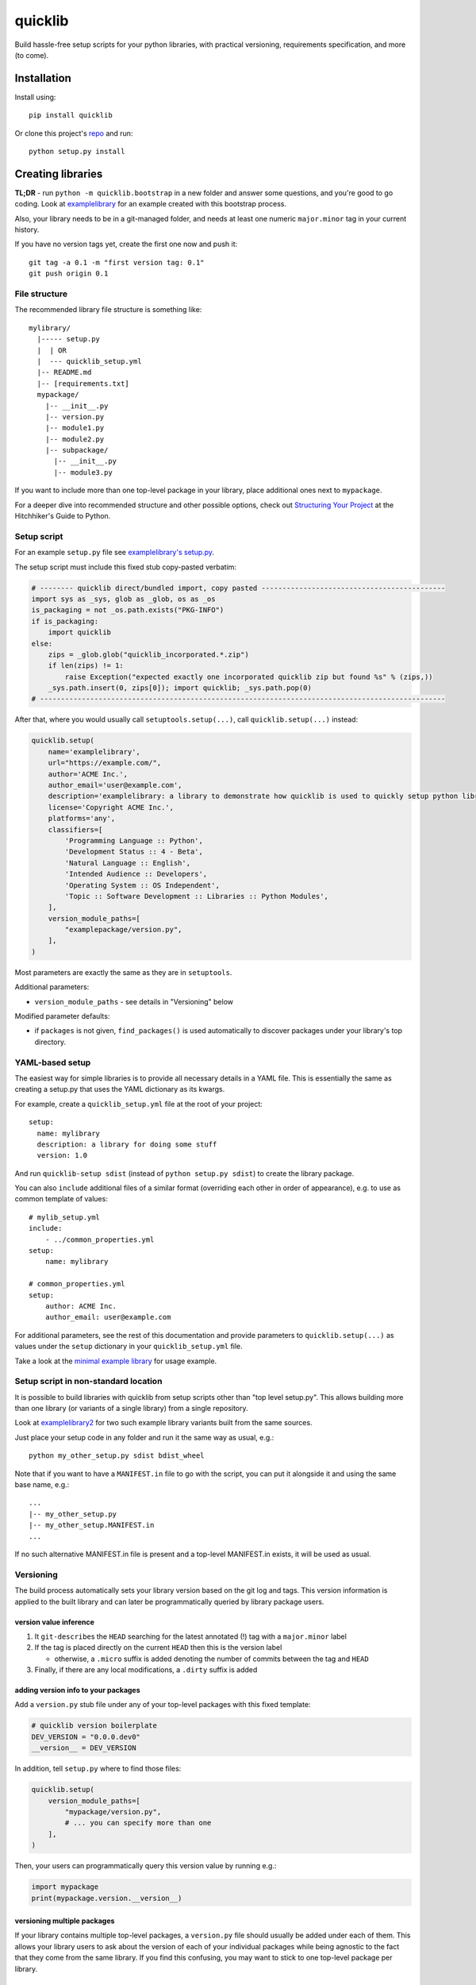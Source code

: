 quicklib
========

Build hassle-free setup scripts for your python libraries, with
practical versioning, requirements specification, and more (to come).

Installation
------------

Install using:

::

    pip install quicklib

Or clone this project's `repo`_ and run:

::

    python setup.py install

Creating libraries
------------------

**TL;DR** - run ``python -m quicklib.bootstrap`` in a new folder and
answer some questions, and you're good to go coding. Look at
`examplelibrary`_ for an example created with this bootstrap process.

Also, your library needs to be in a git-managed folder, and needs at
least one numeric ``major.minor`` tag in your current history.

If you have no version tags yet, create the first one now and push it:

::

    git tag -a 0.1 -m "first version tag: 0.1"
    git push origin 0.1

File structure
~~~~~~~~~~~~~~

The recommended library file structure is something like:

::

    mylibrary/
      |----- setup.py
      |  | OR
      |  --- quicklib_setup.yml
      |-- README.md
      |-- [requirements.txt]
      mypackage/
        |-- __init__.py
        |-- version.py
        |-- module1.py
        |-- module2.py
        |-- subpackage/
          |-- __init__.py
          |-- module3.py

If you want to include more than one top-level package in your library,
place additional ones next to ``mypackage``.

For a deeper dive into recommended structure and other possible options,
check out `Structuring Your Project`_ at the Hitchhiker's Guide to
Python.

Setup script
~~~~~~~~~~~~

For an example ``setup.py`` file see `examplelibrary's setup.py`_.

The setup script must include this fixed stub copy-pasted verbatim:

.. code:: Python

    # -------- quicklib direct/bundled import, copy pasted --------------------------------------------
    import sys as _sys, glob as _glob, os as _os
    is_packaging = not _os.path.exists("PKG-INFO")
    if is_packaging:
        import quicklib
    else:
        zips = _glob.glob("quicklib_incorporated.*.zip")
        if len(zips) != 1:
            raise Exception("expected exactly one incorporated quicklib zip but found %s" % (zips,))
        _sys.path.insert(0, zips[0]); import quicklib; _sys.path.pop(0)
    # -------------------------------------------------------------------------------------------------

After that, where you would usually call ``setuptools.setup(...)``, call
``quicklib.setup(...)`` instead:

.. code:: Python

    quicklib.setup(
        name='examplelibrary',
        url="https://example.com/",
        author='ACME Inc.',
        author_email='user@example.com',
        description='examplelibrary: a library to demonstrate how quicklib is used to quickly setup python libraries',
        license='Copyright ACME Inc.',
        platforms='any',
        classifiers=[
            'Programming Language :: Python',
            'Development Status :: 4 - Beta',
            'Natural Language :: English',
            'Intended Audience :: Developers',
            'Operating System :: OS Independent',
            'Topic :: Software Development :: Libraries :: Python Modules',
        ],
        version_module_paths=[
            "examplepackage/version.py",
        ],
    )

Most parameters are exactly the same as they are in ``setuptools``.

Additional parameters:

-  ``version_module_paths`` - see details in "Versioning" below

Modified parameter defaults:

-  if ``packages`` is not given, ``find_packages()`` is used
   automatically to discover packages under your library's top
   directory.

YAML-based setup
~~~~~~~~~~~~~~~~

The easiest way for simple libraries is to provide all necessary details
in a YAML file. This is essentially the same as creating a setup.py that
uses the YAML dictionary as its kwargs.

For example, create a ``quicklib_setup.yml`` file at the root of your
project:

::

    setup:
      name: mylibrary
      description: a library for doing some stuff
      version: 1.0

And run ``quicklib-setup sdist`` (instead of ``python setup.py sdist``)
to create the library package.

You can also ``include`` additional files of a similar format (overriding each other in order of appearance), e.g. to use as common template of values:

::

    # mylib_setup.yml
    include:
        - ../common_properties.yml
    setup:
        name: mylibrary

    # common_properties.yml
    setup:
        author: ACME Inc.
        author_email: user@example.com

For additional parameters, see the rest of this documentation and
provide parameters to ``quicklib.setup(...)`` as values under the
``setup`` dictionary in your ``quicklib_setup.yml`` file.

Take a look at the `minimal example library`_ for usage example.

Setup script in non-standard location
~~~~~~~~~~~~~~~~~~~~~~~~~~~~~~~~~~~~~

It is possible to build libraries with quicklib from setup scripts
other than "top level setup.py". This allows building more than one
library (or variants of a single library) from a single repository.

Look at `examplelibrary2`_ for two such example library variants built
from the same sources.

Just place your setup code in any folder and run it the same way as
usual, e.g.:

::

    python my_other_setup.py sdist bdist_wheel

Note that if you want to have a ``MANIFEST.in`` file to go with the
script, you can put it alongside it and using the same base name,
e.g.:

::

    ...
    |-- my_other_setup.py
    |-- my_other_setup.MANIFEST.in
    ...

If no such alternative MANIFEST.in file is present and a top-level
MANIFEST.in exists, it will be used as usual.

Versioning
~~~~~~~~~~

The build process automatically sets your library version based on the
git log and tags. This version information is applied to the built
library and can later be programmatically queried by library package
users.

version value inference
^^^^^^^^^^^^^^^^^^^^^^^

1. It ``git-describe``\ s the ``HEAD`` searching for the latest
   annotated (!) tag with a ``major.minor`` label
2. If the tag is placed directly on the current ``HEAD`` then this is
   the version label

   -  otherwise, a ``.micro`` suffix is added denoting the number of
      commits between the tag and ``HEAD``

3. Finally, if there are any local modifications, a ``.dirty`` suffix is
   added

adding version info to your packages
^^^^^^^^^^^^^^^^^^^^^^^^^^^^^^^^^^^^

Add a ``version.py`` stub file under any of your top-level packages with
this fixed template:

.. code:: Python

    # quicklib version boilerplate
    DEV_VERSION = "0.0.0.dev0"
    __version__ = DEV_VERSION

In addition, tell ``setup.py`` where to find those files:

.. code:: Python

        quicklib.setup(
            version_module_paths=[
                "mypackage/version.py",
                # ... you can specify more than one
            ],
        )

Then, your users can programmatically query this version value by running
e.g.:

.. code:: Python

        import mypackage
        print(mypackage.version.__version__)

versioning multiple packages
^^^^^^^^^^^^^^^^^^^^^^^^^^^^

If your library contains multiple top-level packages, a ``version.py``
file should usually be added under each of them. This allows your
library users to ask about the version of each of your individual
packages while being agnostic to the fact that they come from the same
library. If you find this confusing, you may want to stick to one
top-level package per library.

Choosing packages to include
~~~~~~~~~~~~~~~~~~~~~~~~~~~~

The default behavior calls ``setuptools.find_packages()`` and typically collects all top-level packages found. To disable this behavior, provide ``packages`` yourself.

Another alternative is to provide a list of top-level package names in the ``top_packages`` argument. In this case, ``find_packages()`` is called when only these top-level packages are included in the search.

Requirements
~~~~~~~~~~~~

To add requirements to your library, add them in a ``requirements.txt``
file at the project root.

Use syntax such as:

::

    numpy
    pandas==0.18.1
    yarg~=0.1.1

Freezing requirements
^^^^^^^^^^^^^^^^^^^^^

Sometimes you want to hardcode the versions of your dependencies. This
helps provide your users the exact same configuration you built and
tested with. To avoid having to manually update those numbers, you can
keep your requirements specified as usual but activate "requirement
freezing".

Do this by passing ``freeze_requirements=True`` to the
``quicklib.setup(...)`` call in ``setup.py``. At packaging time, the
available versions will be retrieved from ``pypi.python.org``, and the
latest matching version will be hardcoded as the requirement.

Note: if your library depends on a hardcoded ``dep==1.0`` but ``dep``
did not hardcode its dependencies, your users might get different
packages. To get around that you can specify your requirements'
requirements as your own requirements. Automatically fetching this
information is on this library's roadmap.

.. _when-not-using-pypipythonorg:

when not using pypi.python.org
^^^^^^^^^^^^^^^^^^^^^^^^^^^^^^

If your dependency libraries come from another package repository, you
can specify another address or even provide your own plugin to retrieve
information from such a server.

To do this, provide a dictionary of options in ``freeze_requirements``:

.. code:: Python

        quicklib.setup(
            # ...
            freeze_requirements = {
                # alternative pypi server address
                'pypi_server': 'https://my-private-pypi.com/packages/',
                # when given, this is imported at packaging time and used to find package versions.
                # see quicklib/requirements.py for the StandardPypiServerPlugin default plugin, and follow its interface.
                'server_plugin': 'foo.bar:baz()',
            }
        )

.. _repo: https://github.com/yonatanp/quicklib
.. _examplelibrary: https://github.com/yonatanp/quicklib/tree/master/examples/examplelibrary/
.. _minimal example library: https://github.com/yonatanp/quicklib/tree/master/examples/minimal/
.. _examplelibrary2: https://github.com/yonatanp/quicklib/tree/master/examples/examplelibrary2/
.. _Structuring Your Project: http://docs.python-guide.org/en/latest/writing/structure/
.. _examplelibrary's setup.py: https://github.com/yonatanp/quicklib/tree/master/examples/examplelibrary/setup.py
